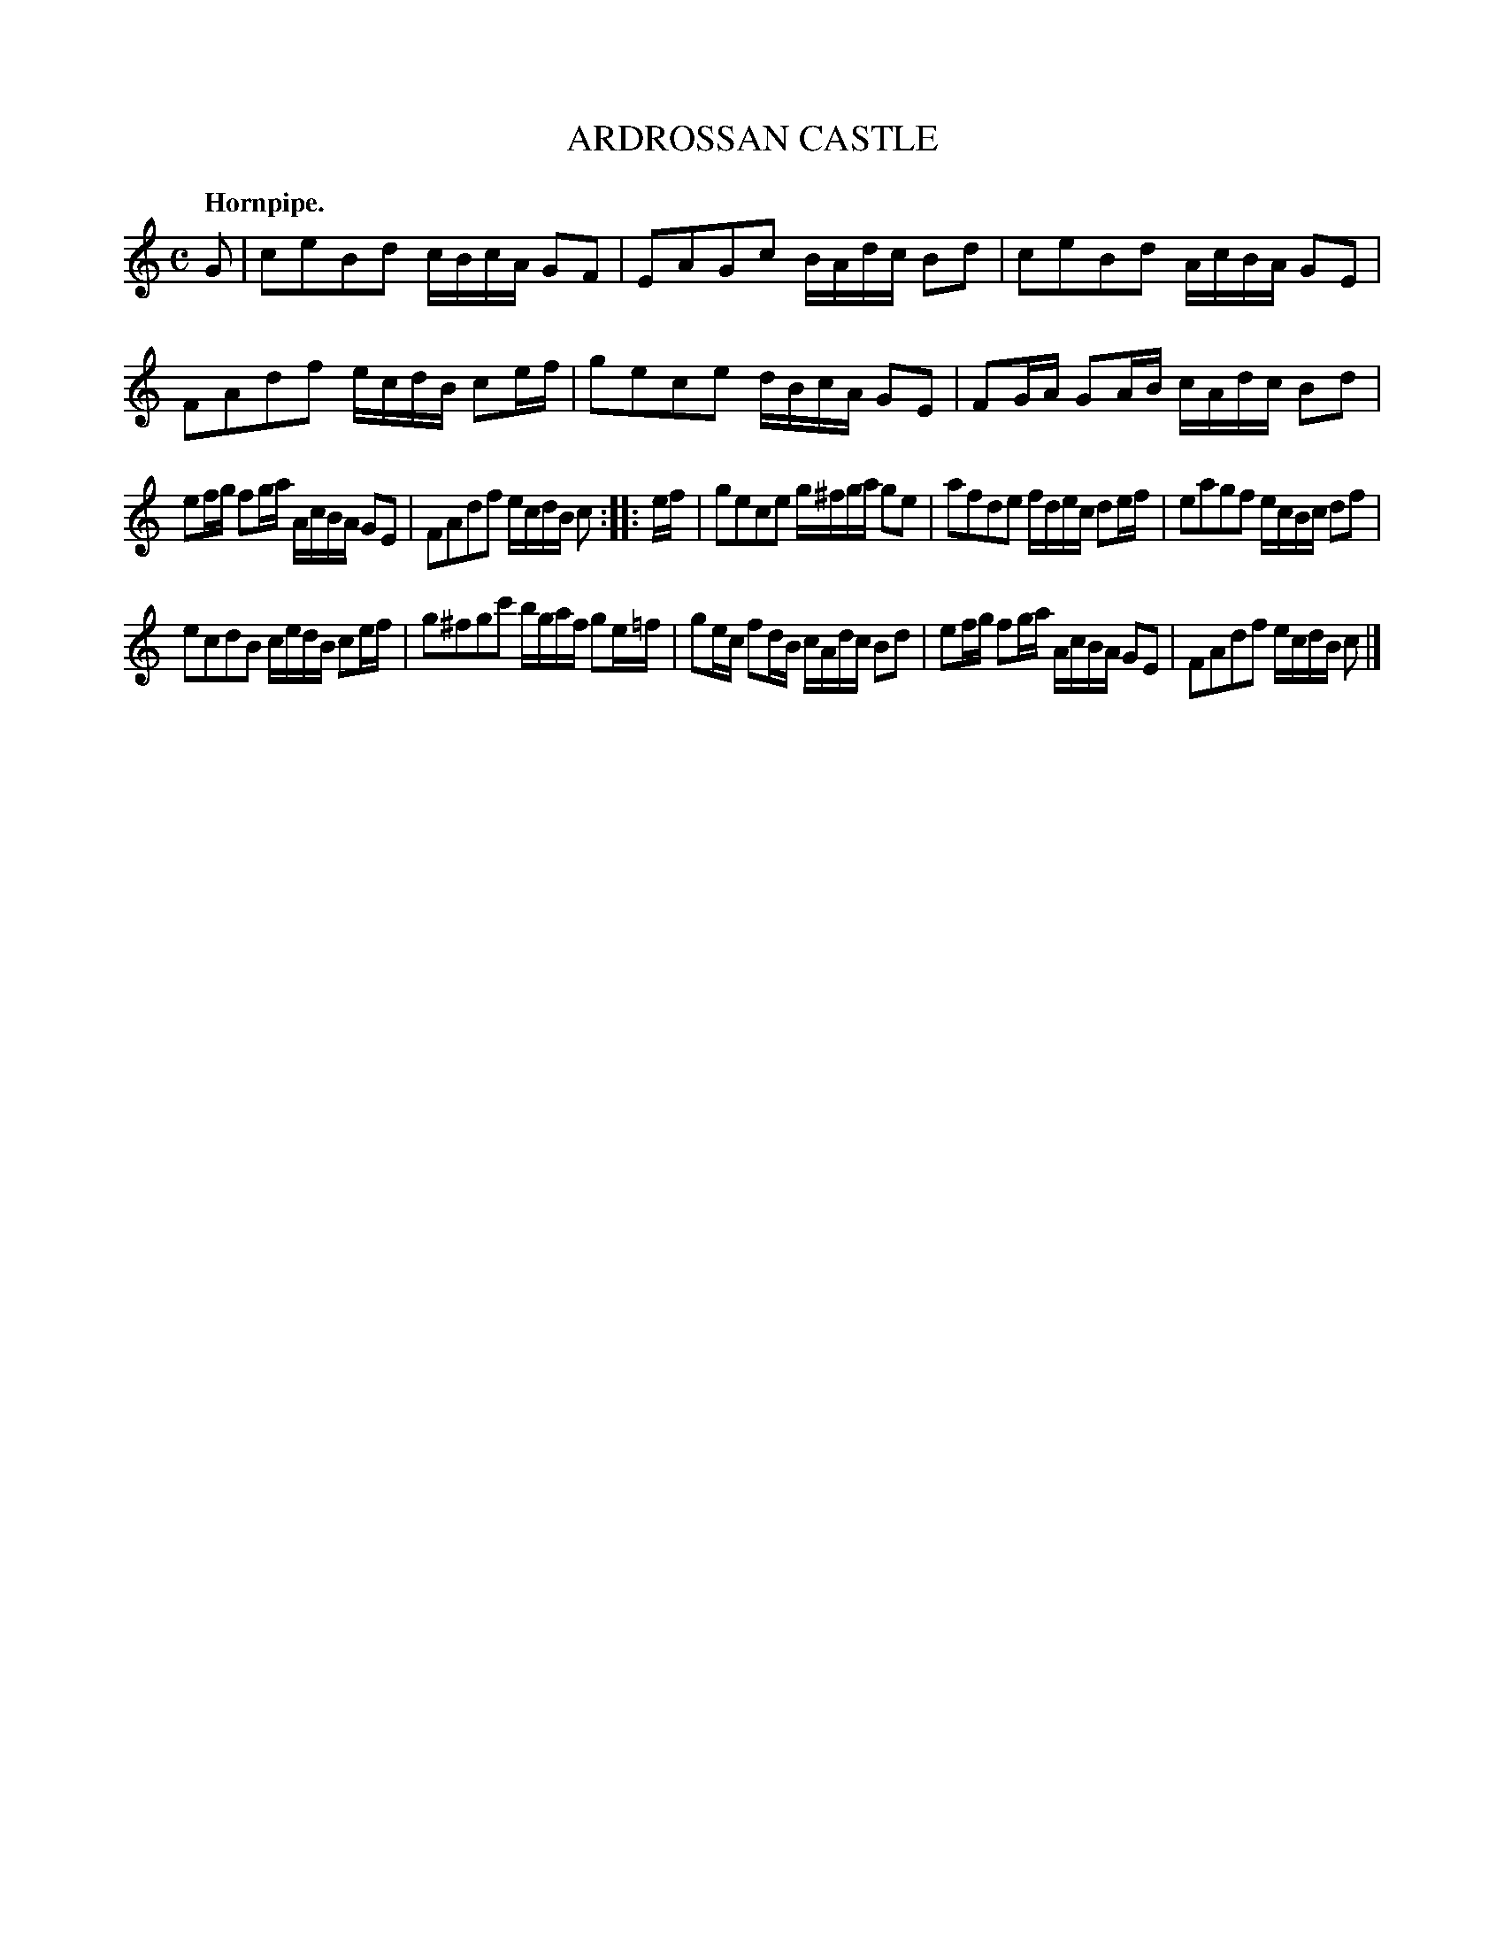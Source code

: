X: 11554
T: ARDROSSAN CASTLE
Q: "Hornpipe."
%R: hornpipe, reel
B: W. Hamilton "Universal Tune-Book" Vol. 1 Glasgow 1844 p.155 #4
S: http://imslp.org/wiki/Hamilton's_Universal_Tune-Book_(Various)
Z: 2016 John Chambers <jc:trillian.mit.edu>
M: C
L: 1/16
K: C
% - - - - - - - - - - - - - - - - - - - - - - - - -
G2 |\
c2e2B2d2 cBcA G2F2 | E2A2G2c2 BAdc B2d2 |\
c2e2B2d2 AcBA G2E2 | F2A2d2f2 ecdB c2ef |\
g2e2c2e2 dBcA G2E2 | F2GA G2AB cAdc B2d2 |
e2fg f2ga AcBA G2E2 | F2A2d2f2 ecdB c2 :|\
|: ef |\
g2e2c2e2 g^fga g2e2 | a2f2d2e2 fdec d2ef |\
e2a2g2f2 ecBc d2f2 |
e2c2d2B2 cedB c2ef |\
g2^f2g2c'2 bgaf g2e=f | g2ec f2dB cAdc B2d2 |\
e2fg f2ga AcBA G2E2 | F2A2d2f2 ecdB c2 |]
% - - - - - - - - - - - - - - - - - - - - - - - - -
